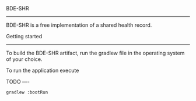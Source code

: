 BDE-SHR
-------
  
BDE-SHR is a free implementation of a shared health record.

Getting started
---------------

To build the BDE-SHR artifact, run the gradlew file in the operating system of your choice.

To run the application execute 

TODO
----

# Add a gradle idea should set the environment variable PATH_TO_CONFIG to local.properties

#+BEGIN_SRC
	gradlew :bootRun
#+END_SRC
